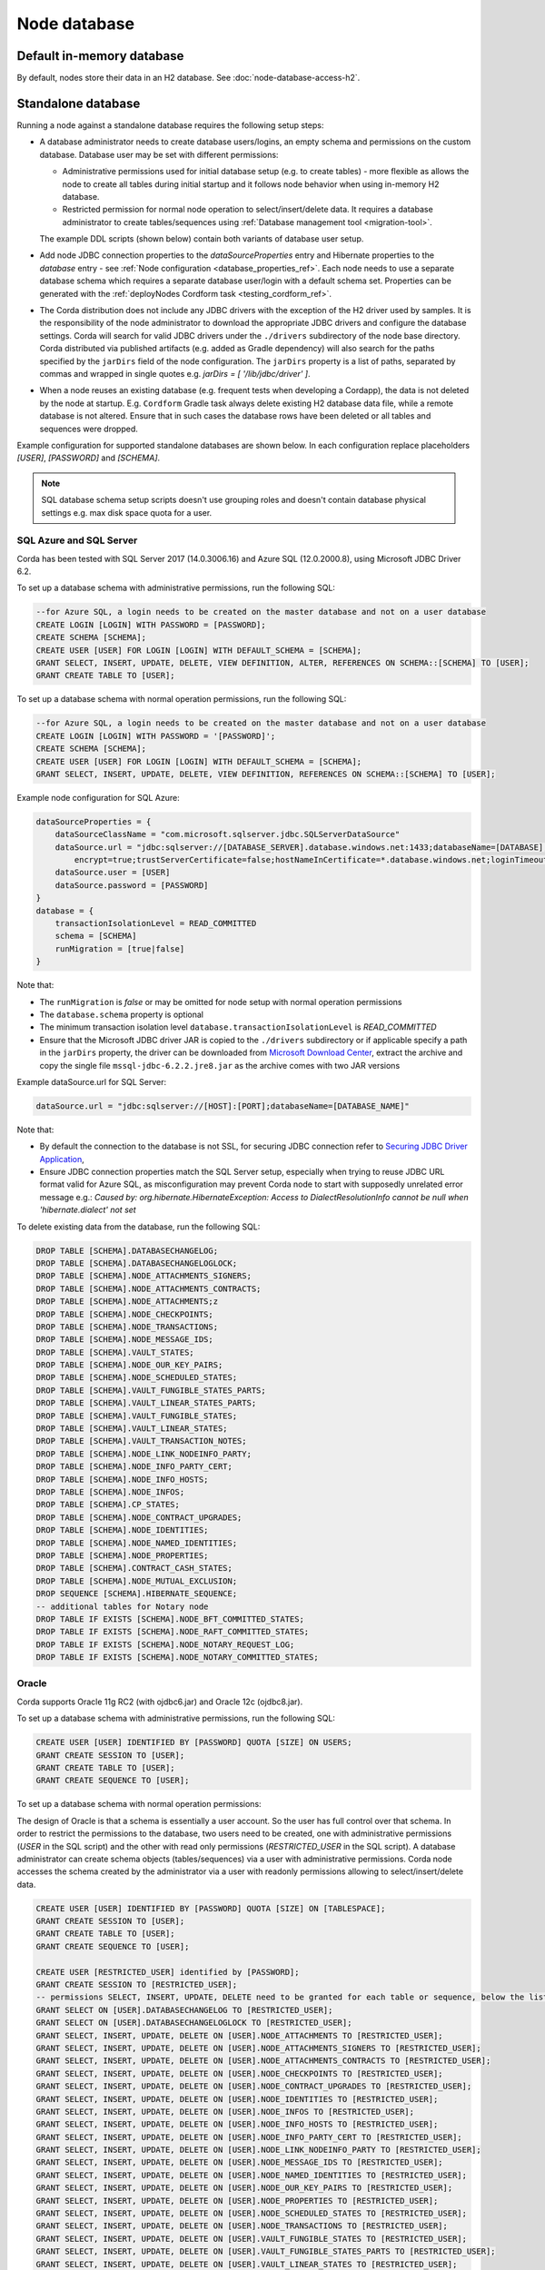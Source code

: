 Node database
=============

Default in-memory database
--------------------------
By default, nodes store their data in an H2 database. See :doc:`node-database-access-h2`.

.. _standalone_database_config_examples_ref:

Standalone database
-------------------

Running a node against a standalone database requires the following setup steps:

* A database administrator needs to create database users/logins, an empty schema and permissions on the custom database.
  Database user may be set with different permissions:

  * Administrative permissions used for initial database setup (e.g. to create tables) - more flexible as allows the node
    to create all tables during initial startup and it follows node behavior when using in-memory H2 database.
  * Restricted permission for normal node operation to select/insert/delete data. It requires a database administrator
    to create tables/sequences using :ref:`Database management tool <migration-tool>`.

  The example DDL scripts (shown below) contain both variants of database user setup.
* Add node JDBC connection properties to the `dataSourceProperties` entry and Hibernate properties to the `database` entry - see :ref:`Node configuration <database_properties_ref>`.
  Each node needs to use a separate database schema which requires a separate database user/login with a default schema set.
  Properties can be generated with the :ref:`deployNodes Cordform task <testing_cordform_ref>`.
* The Corda distribution does not include any JDBC drivers with the exception of the H2 driver used by samples.
  It is the responsibility of the node administrator to download the appropriate JDBC drivers and configure the database settings.
  Corda will search for valid JDBC drivers under the ``./drivers`` subdirectory of the node base directory.
  Corda distributed via published artifacts (e.g. added as Gradle dependency) will also search for the paths specified by the ``jarDirs`` field of the node configuration.
  The ``jarDirs`` property is a list of paths, separated by commas and wrapped in single quotes e.g. `jarDirs = [ '/lib/jdbc/driver' ]`.
* When a node reuses an existing database (e.g. frequent tests when developing a Cordapp), the data is not deleted by the node at startup.
  E.g. ``Cordform`` Gradle task always delete existing H2 database data file, while a remote database is not altered.
  Ensure that in such cases the database rows have been deleted or all tables and sequences were dropped.

Example configuration for supported standalone databases are shown below.
In each configuration replace placeholders `[USER]`, `[PASSWORD]` and `[SCHEMA]`.

.. note::
   SQL database schema setup scripts doesn't use grouping roles and doesn't contain database physical settings e.g. max disk space quota for a user.

SQL Azure and SQL Server
````````````````````````
Corda has been tested with SQL Server 2017 (14.0.3006.16) and Azure SQL (12.0.2000.8), using Microsoft JDBC Driver 6.2.

To set up a database schema with administrative permissions, run the following SQL:

.. sourcecode:: sql

    --for Azure SQL, a login needs to be created on the master database and not on a user database
    CREATE LOGIN [LOGIN] WITH PASSWORD = [PASSWORD];
    CREATE SCHEMA [SCHEMA];
    CREATE USER [USER] FOR LOGIN [LOGIN] WITH DEFAULT_SCHEMA = [SCHEMA];
    GRANT SELECT, INSERT, UPDATE, DELETE, VIEW DEFINITION, ALTER, REFERENCES ON SCHEMA::[SCHEMA] TO [USER];
    GRANT CREATE TABLE TO [USER];

To set up a database schema with normal operation permissions, run the following SQL:

.. sourcecode:: sql

    --for Azure SQL, a login needs to be created on the master database and not on a user database
    CREATE LOGIN [LOGIN] WITH PASSWORD = '[PASSWORD]';
    CREATE SCHEMA [SCHEMA];
    CREATE USER [USER] FOR LOGIN [LOGIN] WITH DEFAULT_SCHEMA = [SCHEMA];
    GRANT SELECT, INSERT, UPDATE, DELETE, VIEW DEFINITION, REFERENCES ON SCHEMA::[SCHEMA] TO [USER];

Example node configuration for SQL Azure:

.. sourcecode:: none

    dataSourceProperties = {
        dataSourceClassName = "com.microsoft.sqlserver.jdbc.SQLServerDataSource"
        dataSource.url = "jdbc:sqlserver://[DATABASE_SERVER].database.windows.net:1433;databaseName=[DATABASE];
            encrypt=true;trustServerCertificate=false;hostNameInCertificate=*.database.windows.net;loginTimeout=30"
        dataSource.user = [USER]
        dataSource.password = [PASSWORD]
    }
    database = {
        transactionIsolationLevel = READ_COMMITTED
        schema = [SCHEMA]
        runMigration = [true|false]
    }

Note that:

* The ``runMigration`` is `false` or may be omitted for node setup with normal operation permissions
* The ``database.schema`` property is optional
* The minimum transaction isolation level ``database.transactionIsolationLevel`` is `READ_COMMITTED`
* Ensure that the Microsoft JDBC driver JAR is copied to the ``./drivers`` subdirectory or if applicable specify a path in the ``jarDirs`` property,
  the driver can be downloaded from `Microsoft Download Center <https://www.microsoft.com/en-us/download/details.aspx?id=55539>`_,
  extract the archive and copy the single file ``mssql-jdbc-6.2.2.jre8.jar`` as the archive comes with two JAR versions

Example dataSource.url for SQL Server:

.. sourcecode:: none

    dataSource.url = "jdbc:sqlserver://[HOST]:[PORT];databaseName=[DATABASE_NAME]"

Note that:

* By default the connection to the database is not SSL, for securing JDBC connection refer to
  `Securing JDBC Driver Application <https://docs.microsoft.com/en-us/sql/connect/jdbc/securing-jdbc-driver-applications?view=sql-server-2017>`_,
* Ensure JDBC connection properties match the SQL Server setup, especially when trying to reuse JDBC URL format valid for Azure SQL,
  as misconfiguration may prevent Corda node to start with supposedly unrelated error message e.g.:
  `Caused by: org.hibernate.HibernateException: Access to DialectResolutionInfo cannot be null when 'hibernate.dialect' not set`

To delete existing data from the database, run the following SQL:

.. sourcecode:: sql

    DROP TABLE [SCHEMA].DATABASECHANGELOG;
    DROP TABLE [SCHEMA].DATABASECHANGELOGLOCK;
    DROP TABLE [SCHEMA].NODE_ATTACHMENTS_SIGNERS;
    DROP TABLE [SCHEMA].NODE_ATTACHMENTS_CONTRACTS;
    DROP TABLE [SCHEMA].NODE_ATTACHMENTS;z
    DROP TABLE [SCHEMA].NODE_CHECKPOINTS;
    DROP TABLE [SCHEMA].NODE_TRANSACTIONS;
    DROP TABLE [SCHEMA].NODE_MESSAGE_IDS;
    DROP TABLE [SCHEMA].VAULT_STATES;
    DROP TABLE [SCHEMA].NODE_OUR_KEY_PAIRS;
    DROP TABLE [SCHEMA].NODE_SCHEDULED_STATES;
    DROP TABLE [SCHEMA].VAULT_FUNGIBLE_STATES_PARTS;
    DROP TABLE [SCHEMA].VAULT_LINEAR_STATES_PARTS;
    DROP TABLE [SCHEMA].VAULT_FUNGIBLE_STATES;
    DROP TABLE [SCHEMA].VAULT_LINEAR_STATES;
    DROP TABLE [SCHEMA].VAULT_TRANSACTION_NOTES;
    DROP TABLE [SCHEMA].NODE_LINK_NODEINFO_PARTY;
    DROP TABLE [SCHEMA].NODE_INFO_PARTY_CERT;
    DROP TABLE [SCHEMA].NODE_INFO_HOSTS;
    DROP TABLE [SCHEMA].NODE_INFOS;
    DROP TABLE [SCHEMA].CP_STATES;
    DROP TABLE [SCHEMA].NODE_CONTRACT_UPGRADES;
    DROP TABLE [SCHEMA].NODE_IDENTITIES;
    DROP TABLE [SCHEMA].NODE_NAMED_IDENTITIES;
    DROP TABLE [SCHEMA].NODE_PROPERTIES;
    DROP TABLE [SCHEMA].CONTRACT_CASH_STATES;
    DROP TABLE [SCHEMA].NODE_MUTUAL_EXCLUSION;
    DROP SEQUENCE [SCHEMA].HIBERNATE_SEQUENCE;
    -- additional tables for Notary node
    DROP TABLE IF EXISTS [SCHEMA].NODE_BFT_COMMITTED_STATES;
    DROP TABLE IF EXISTS [SCHEMA].NODE_RAFT_COMMITTED_STATES;
    DROP TABLE IF EXISTS [SCHEMA].NODE_NOTARY_REQUEST_LOG;
    DROP TABLE IF EXISTS [SCHEMA].NODE_NOTARY_COMMITTED_STATES;

Oracle
``````
Corda supports Oracle 11g RC2 (with ojdbc6.jar) and Oracle 12c (ojdbc8.jar).

To set up a database schema with administrative permissions, run the following SQL:

.. sourcecode:: sql

    CREATE USER [USER] IDENTIFIED BY [PASSWORD] QUOTA [SIZE] ON USERS;
    GRANT CREATE SESSION TO [USER];
    GRANT CREATE TABLE TO [USER];
    GRANT CREATE SEQUENCE TO [USER];

To set up a database schema with normal operation permissions:

The design of Oracle is that a schema is essentially a user account. So the user has full control over that schema.
In order to restrict the permissions to the database, two users need to be created,
one with administrative permissions (`USER` in the SQL script) and the other with read only permissions (`RESTRICTED_USER` in the SQL script).
A database administrator can create schema objects (tables/sequences) via a user with administrative permissions.
Corda node accesses the schema created by the administrator via a user with readonly permissions allowing to select/insert/delete data.

.. sourcecode:: sql

    CREATE USER [USER] IDENTIFIED BY [PASSWORD] QUOTA [SIZE] ON [TABLESPACE];
    GRANT CREATE SESSION TO [USER];
    GRANT CREATE TABLE TO [USER];
    GRANT CREATE SEQUENCE TO [USER];

    CREATE USER [RESTRICTED_USER] identified by [PASSWORD];
    GRANT CREATE SESSION TO [RESTRICTED_USER];
    -- permissions SELECT, INSERT, UPDATE, DELETE need to be granted for each table or sequence, below the list of Corda Node tables and sequences
    GRANT SELECT ON [USER].DATABASECHANGELOG TO [RESTRICTED_USER];
    GRANT SELECT ON [USER].DATABASECHANGELOGLOCK TO [RESTRICTED_USER];
    GRANT SELECT, INSERT, UPDATE, DELETE ON [USER].NODE_ATTACHMENTS TO [RESTRICTED_USER];
    GRANT SELECT, INSERT, UPDATE, DELETE ON [USER].NODE_ATTACHMENTS_SIGNERS TO [RESTRICTED_USER];
    GRANT SELECT, INSERT, UPDATE, DELETE ON [USER].NODE_ATTACHMENTS_CONTRACTS TO [RESTRICTED_USER];
    GRANT SELECT, INSERT, UPDATE, DELETE ON [USER].NODE_CHECKPOINTS TO [RESTRICTED_USER];
    GRANT SELECT, INSERT, UPDATE, DELETE ON [USER].NODE_CONTRACT_UPGRADES TO [RESTRICTED_USER];
    GRANT SELECT, INSERT, UPDATE, DELETE ON [USER].NODE_IDENTITIES TO [RESTRICTED_USER];
    GRANT SELECT, INSERT, UPDATE, DELETE ON [USER].NODE_INFOS TO [RESTRICTED_USER];
    GRANT SELECT, INSERT, UPDATE, DELETE ON [USER].NODE_INFO_HOSTS TO [RESTRICTED_USER];
    GRANT SELECT, INSERT, UPDATE, DELETE ON [USER].NODE_INFO_PARTY_CERT TO [RESTRICTED_USER];
    GRANT SELECT, INSERT, UPDATE, DELETE ON [USER].NODE_LINK_NODEINFO_PARTY TO [RESTRICTED_USER];
    GRANT SELECT, INSERT, UPDATE, DELETE ON [USER].NODE_MESSAGE_IDS TO [RESTRICTED_USER];
    GRANT SELECT, INSERT, UPDATE, DELETE ON [USER].NODE_NAMED_IDENTITIES TO [RESTRICTED_USER];
    GRANT SELECT, INSERT, UPDATE, DELETE ON [USER].NODE_OUR_KEY_PAIRS TO [RESTRICTED_USER];
    GRANT SELECT, INSERT, UPDATE, DELETE ON [USER].NODE_PROPERTIES TO [RESTRICTED_USER];
    GRANT SELECT, INSERT, UPDATE, DELETE ON [USER].NODE_SCHEDULED_STATES TO [RESTRICTED_USER];
    GRANT SELECT, INSERT, UPDATE, DELETE ON [USER].NODE_TRANSACTIONS TO [RESTRICTED_USER];
    GRANT SELECT, INSERT, UPDATE, DELETE ON [USER].VAULT_FUNGIBLE_STATES TO [RESTRICTED_USER];
    GRANT SELECT, INSERT, UPDATE, DELETE ON [USER].VAULT_FUNGIBLE_STATES_PARTS TO [RESTRICTED_USER];
    GRANT SELECT, INSERT, UPDATE, DELETE ON [USER].VAULT_LINEAR_STATES TO [RESTRICTED_USER];
    GRANT SELECT, INSERT, UPDATE, DELETE ON [USER].VAULT_LINEAR_STATES_PARTS TO [RESTRICTED_USER];
    GRANT SELECT, INSERT, UPDATE, DELETE ON [USER].VAULT_STATES TO [RESTRICTED_USER];
    GRANT SELECT, INSERT, UPDATE, DELETE ON [USER].VAULT_TRANSACTION_NOTES TO [RESTRICTED_USER];
    GRANT SELECT, INSERT, UPDATE, DELETE ON [USER].NODE_MUTUAL_EXCLUSION TO [RESTRICTED_USER];
    GRANT SELECT SEQUENCE ON [USER].HIBERNATE_SEQUENCE TO [RESTRICTED_USER];
    GRANT SELECT, INSERT, UPDATE, DELETE ON [USER].CONTRACT_CASH_STATES TO [RESTRICTED_USER];
    GRANT SELECT, INSERT, UPDATE, DELETE ON [USER].CP_STATES TO [RESTRICTED_USER];
    -- additional tables for Notary node
    GRANT SELECT, INSERT, UPDATE, DELETE ON [USER].NODE_BFT_COMMITTED_STATES TO [RESTRICTED_USER];
    GRANT SELECT, INSERT, UPDATE, DELETE ON [USER].NODE_RAFT_COMMITTED_STATES TO [RESTRICTED_USER];
    GRANT SELECT, INSERT, UPDATE, DELETE ON [USER].NODE_NOTARY_REQUEST_LOG TO [RESTRICTED_USER];
    GRANT SELECT, INSERT, UPDATE, DELETE ON [USER].NODE_NOTARY_COMMITTED_STATES TO [RESTRICTED_USER];

When connecting via database user with normal operation permissions, all queries needs to be prefixed with the other schema name.
Corda node doesn't guarantee to prefix each SQL query with a schema namespace.
Additional node configuration entry allows to set current schema to ADMIN_USER while connecting to the database:

.. sourcecode:: none

    dataSourceProperties {
        [...]
        connectionInitSql="alter session set current_schema=[ADMIN_USER]"
    }

To allow VARCHAR2 and NVARCHAR2 column types to store more than 2000 characters ensure the database instance is configured to use
extended data types, e.g. for Oracle 12.1 refer to `MAX_STRING_SIZE <https://docs.oracle.com/database/121/REFRN/GUID-D424D23B-0933-425F-BC69-9C0E6724693C.htm#REFRN10321>`_.

Example node configuration for Oracle:

.. sourcecode:: none

    dataSourceProperties = {
        dataSourceClassName = "oracle.jdbc.pool.OracleDataSource"
        dataSource.url = "jdbc:oracle:thin:@[IP]:[PORT]:xe"
        dataSource.user = [USER]
        dataSource.password = [PASSWORD]
    }
    database = {
        transactionIsolationLevel = READ_COMMITTED
        schema = [SCHEMA]
        runMigration = [true|false]
    }

Note that:

* SCHEMA name equals to USER name if the schema was setup with administrative permissions (see the first DDL snippet for Oracle)
* SIZE the value (e.g. 100M, 1 GB) depends on your nodes sizing requirements, it can be also set to `UNLIMITED`
* TABLESPACE the tablespace name, if no specific tablespace was created (also depends on your nodes sizing requirements) then use `USERS` tablespace as this one is predefined in the Oracle database
* The ``runMigration`` is `false` or may be omitted for node setup with normal operation permissions
* The ``database.schema`` property is optional
* The minimum transaction isolation level ``database.transactionIsolationLevel`` is `READ_COMMITTED`
* Ensure that the Oracle JDBC driver JAR is copied to the ``./drivers`` subdirectory or if applicable specify path in the ``jarDirs`` property

To delete existing data from the database, run the following SQL:

.. sourcecode:: sql

    DROP TABLE [USER].DATABASECHANGELOG CASCADE CONSTRAINTS;
    DROP TABLE [USER].DATABASECHANGELOGLOCK CASCADE CONSTRAINTS;
    DROP TABLE [USER].NODE_ATTACHMENTS_SIGNERS CASCADE CONSTRAINTS;
    DROP TABLE [USER].NODE_ATTACHMENTS_CONTRACTS CASCADE CONSTRAINTS;
    DROP TABLE [USER].NODE_ATTACHMENTS CASCADE CONSTRAINTS;
    DROP TABLE [USER].NODE_CHECKPOINTS CASCADE CONSTRAINTS;
    DROP TABLE [USER].NODE_TRANSACTIONS CASCADE CONSTRAINTS;
    DROP TABLE [USER].NODE_MESSAGE_IDS CASCADE CONSTRAINTS;
    DROP TABLE [USER].VAULT_STATES CASCADE CONSTRAINTS;
    DROP TABLE [USER].NODE_OUR_KEY_PAIRS CASCADE CONSTRAINTS;
    DROP TABLE [USER].NODE_SCHEDULED_STATES CASCADE CONSTRAINTS;
    DROP TABLE [USER].VAULT_FUNGIBLE_STATES_PARTS CASCADE CONSTRAINTS;
    DROP TABLE [USER].VAULT_LINEAR_STATES_PARTS CASCADE CONSTRAINTS;
    DROP TABLE [USER].VAULT_FUNGIBLE_STATES CASCADE CONSTRAINTS;
    DROP TABLE [USER].VAULT_LINEAR_STATES CASCADE CONSTRAINTS;
    DROP TABLE [USER].VAULT_TRANSACTION_NOTES CASCADE CONSTRAINTS;
    DROP TABLE [USER].NODE_LINK_NODEINFO_PARTY CASCADE CONSTRAINTS;
    DROP TABLE [USER].NODE_INFO_PARTY_CERT CASCADE CONSTRAINTS;
    DROP TABLE [USER].NODE_INFO_HOSTS CASCADE CONSTRAINTS;
    DROP TABLE [USER].NODE_INFOS CASCADE CONSTRAINTS;
    DROP TABLE [USER].CP_STATES CASCADE CONSTRAINTS;
    DROP TABLE [USER].NODE_CONTRACT_UPGRADES CASCADE CONSTRAINTS;
    DROP TABLE [USER].NODE_IDENTITIES CASCADE CONSTRAINTS;
    DROP TABLE [USER].NODE_NAMED_IDENTITIES CASCADE CONSTRAINTS;
    DROP TABLE [USER].NODE_PROPERTIES CASCADE CONSTRAINTS;
    DROP TABLE [USER].CONTRACT_CASH_STATES CASCADE CONSTRAINTS;
    DROP TABLE [USER].NODE_MUTUAL_EXCLUSION CASCADE CONSTRAINTS;
    DROP SEQUENCE [USER].HIBERNATE_SEQUENCE;
    -- additional tables for Notary node
    DROP TABLE [USER].NODE_BFT_COMMITTED_STATES CASCADE CONSTRAINTS;
    DROP TABLE [USER].NODE_RAFT_COMMITTED_STATES CASCADE CONSTRAINTS;
    DROP TABLE [USER].NODE_NOTARY_COMMITTED_STATES CASCADE CONSTRAINTS;
    DROP TABLE [USER].NODE_NOTARY_REQUEST_LOG CASCADE CONSTRAINTS;
.. _postgres_ref:

PostgreSQL
``````````
Corda has been tested on PostgreSQL 9.6 database, using PostgreSQL JDBC Driver 42.1.4.

To set up a database schema with administration permissions:

.. sourcecode:: sql

    CREATE USER "[USER]" WITH LOGIN password '[PASSWORD]';
    CREATE SCHEMA "[SCHEMA]";
    GRANT USAGE, CREATE ON SCHEMA "[SCHEMA]" TO "[USER]";
    GRANT SELECT, INSERT, UPDATE, DELETE, REFERENCES ON ALL tables IN SCHEMA "[SCHEMA]" TO "[USER]";
    ALTER DEFAULT privileges IN SCHEMA "[SCHEMA]" GRANT SELECT, INSERT, UPDATE, DELETE, REFERENCES ON tables TO "[USER]";
    GRANT USAGE, SELECT ON ALL sequences IN SCHEMA "[SCHEMA]" TO "[USER]";
    ALTER DEFAULT privileges IN SCHEMA "[SCHEMA]" GRANT USAGE, SELECT ON sequences TO "[USER]";
    ALTER ROLE "[USER]" SET search_path = "[SCHEMA]";

To set up a database schema with normal operation permissions:
The setup differs with admin access by lack of schema permission of CREATE.

.. sourcecode:: sql

    CREATE USER "[USER]" WITH LOGIN password '[PASSWORD]';
    CREATE SCHEMA "[SCHEMA]";
    GRANT USAGE ON SCHEMA "[SCHEMA]" TO "[USER]";
    GRANT SELECT, INSERT, UPDATE, DELETE, REFERENCES ON ALL tables IN SCHEMA "[SCHEMA]" TO "[USER]";
    ALTER DEFAULT privileges IN SCHEMA "[SCHEMA]" GRANT SELECT, INSERT, UPDATE, DELETE, REFERENCES ON tables TO "[USER]";
    GRANT USAGE, SELECT ON ALL sequences IN SCHEMA "[SCHEMA]" TO "[USER]";
    ALTER DEFAULT privileges IN SCHEMA "[SCHEMA]" GRANT USAGE, SELECT ON sequences TO "[USER]";
    ALTER ROLE "[USER]" SET search_path = "[SCHEMA]";


Example node configuration for PostgreSQL:

.. sourcecode:: none

    dataSourceProperties = {
        dataSourceClassName = "org.postgresql.ds.PGSimpleDataSource"
        dataSource.url = "jdbc:postgresql://[HOST]:[PORT]/[DATABASE]"
        dataSource.user = [USER]
        dataSource.password = [PASSWORD]
    }
    database = {
        transactionIsolationLevel = READ_COMMITTED
        schema = [SCHEMA]
        runMigration = [true|false]
    }

Note that:

* The ``runMigration`` is `false` or may be omitted for node setup with normal operation permissions
* The ``database.schema`` property is optional
* If you provide a custom ``database.schema``, its value must either match the ``dataSource.user`` value to end up
  on the standard schema search path according to the
  `PostgreSQL documentation <https://www.postgresql.org/docs/9.3/static/ddl-schemas.html#DDL-SCHEMAS-PATH>`_, or
  the schema search path must be set explicitly via the ``ALTER ROLE "[USER]" SET search_path = "[SCHEMA]"`` statement.
* The value of ``database.schema`` is automatically wrapped in double quotes to preserve case-sensitivity
  (e.g. `AliceCorp` becomes `"AliceCorp"`, without quotes PostgresSQL would treat the value as `alicecorp`),
  this behaviour differs from Corda Open Source where the value is not wrapped in double quotes
* Ensure that the PostgreSQL JDBC driver JAR is copied to the ``./drivers`` subdirectory or if applicable specify path in the ``jarDirs`` property

To delete existing data from the database, drop the existing schema and recreate it using the relevant setup script:

.. sourcecode:: sql

    DROP SCHEMA IF EXISTS "[SCHEMA]" CASCADE;

Node database tables
^^^^^^^^^^^^^^^^^^^^

By default, the node database has the following tables:

+-----------------------------+----------------------------------------------------------------------------------------------------------------------------------------------------------------------------------------------------------+
| Table name                  | Columns                                                                                                                                                                                                  |
+=============================+==========================================================================================================================================================================================================+
| DATABASECHANGELOG           | ID, AUTHOR, FILENAME, DATEEXECUTED, ORDEREXECUTED, EXECTYPE, MD5SUM, DESCRIPTION, COMMENTS, TAG, LIQUIBASE, CONTEXTS, LABELS, DEPLOYMENT_ID                                                              |
+-----------------------------+----------------------------------------------------------------------------------------------------------------------------------------------------------------------------------------------------------+
| DATABASECHANGELOGLOCK       | ID, LOCKED, LOCKGRANTED, LOCKEDBY                                                                                                                                                                        |
+-----------------------------+----------------------------------------------------------------------------------------------------------------------------------------------------------------------------------------------------------+
| NODE_ATTACHMENTS            | ATT_ID, CONTENT, FILENAME, INSERTION_DATE, UPLOADER                                                                                                                                                      |
+-----------------------------+----------------------------------------------------------------------------------------------------------------------------------------------------------------------------------------------------------+
| NODE_ATTACHMENTS_CONTRACTS  | ATT_ID, CONTRACT_CLASS_NAME                                                                                                                                                                              |
+-----------------------------+----------------------------------------------------------------------------------------------------------------------------------------------------------------------------------------------------------+
| NODE_CHECKPOINTS            | CHECKPOINT_ID, CHECKPOINT_VALUE                                                                                                                                                                          |
+-----------------------------+----------------------------------------------------------------------------------------------------------------------------------------------------------------------------------------------------------+
| NODE_CONTRACT_UPGRADES      | STATE_REF, CONTRACT_CLASS_NAME                                                                                                                                                                           |
+-----------------------------+----------------------------------------------------------------------------------------------------------------------------------------------------------------------------------------------------------+
| NODE_IDENTITIES             | PK_HASH, IDENTITY_VALUE                                                                                                                                                                                  |
+-----------------------------+----------------------------------------------------------------------------------------------------------------------------------------------------------------------------------------------------------+
| NODE_INFOS                  | NODE_INFO_ID, NODE_INFO_HASH, PLATFORM_VERSION, SERIAL                                                                                                                                                   |
+-----------------------------+----------------------------------------------------------------------------------------------------------------------------------------------------------------------------------------------------------+
| NODE_INFO_HOSTS             | HOST_NAME, PORT, NODE_INFO_ID, HOSTS_ID                                                                                                                                                                  |
+-----------------------------+----------------------------------------------------------------------------------------------------------------------------------------------------------------------------------------------------------+
| NODE_INFO_PARTY_CERT        | PARTY_NAME, ISMAIN, OWNING_KEY_HASH, PARTY_CERT_BINARY                                                                                                                                                   |
+-----------------------------+----------------------------------------------------------------------------------------------------------------------------------------------------------------------------------------------------------+
| NODE_LINK_NODEINFO_PARTY    | NODE_INFO_ID, PARTY_NAME                                                                                                                                                                                 |
+-----------------------------+----------------------------------------------------------------------------------------------------------------------------------------------------------------------------------------------------------+
| NODE_MESSAGE_IDS            | MESSAGE_ID, INSERTION_TIME, SENDER, SEQUENCE_NUMBER                                                                                                                                                      |
+-----------------------------+----------------------------------------------------------------------------------------------------------------------------------------------------------------------------------------------------------+
| NODE_NAMES_IDENTITIES       | NAME, PK_HASH                                                                                                                                                                                            |
+-----------------------------+----------------------------------------------------------------------------------------------------------------------------------------------------------------------------------------------------------+
| NODE_OUR_KEY_PAIRS          | PUBLIC_KEY_HASH, PRIVATE_KEY, PUBLIC_KEY                                                                                                                                                                 |
+-----------------------------+----------------------------------------------------------------------------------------------------------------------------------------------------------------------------------------------------------+
| NODE_PROPERTIES             | PROPERTY_KEY, PROPERTY_VALUE                                                                                                                                                                             |
+-----------------------------+----------------------------------------------------------------------------------------------------------------------------------------------------------------------------------------------------------+
| NODE_SCHEDULED_STATES       | OUTPUT_INDEXTRANSACTION_IDSCHEDULED_AT                                                                                                                                                                   |
+-----------------------------+----------------------------------------------------------------------------------------------------------------------------------------------------------------------------------------------------------+
| NODE_TRANSACTIONS           | TX_ID, TRANSACTION_VALUE, STATE_MACHINE_RUN_ID                                                                                                                                                           |
+-----------------------------+----------------------------------------------------------------------------------------------------------------------------------------------------------------------------------------------------------+
| VAULT_FUNGIBLE_STATES       | OUTPUT_INDEX, TRANSACTION_ID, ISSUER_NAME, ISSUER_REF, OWNER_NAME, QUANTITY                                                                                                                              |
+-----------------------------+----------------------------------------------------------------------------------------------------------------------------------------------------------------------------------------------------------+
| VAULT_FUNGIBLE_STATES_PARTS | OUTPUT_INDEX, TRANSACTION_ID, PARTICIPANTS                                                                                                                                                               |
+-----------------------------+----------------------------------------------------------------------------------------------------------------------------------------------------------------------------------------------------------+
| VAULT_LINEAR_STATES         | OUTPUT_INDEX, TRANSACTION_ID, EXTERNAL_ID, UUID                                                                                                                                                          |
+-----------------------------+----------------------------------------------------------------------------------------------------------------------------------------------------------------------------------------------------------+
| VAULT_LINEAR_STATES_PARTS   | OUTPUT_INDEX, TRANSACTION_ID, PARTICIPANTS                                                                                                                                                               |
+-----------------------------+----------------------------------------------------------------------------------------------------------------------------------------------------------------------------------------------------------+
| VAULT_STATES                | OUTPUT_INDEX, TRANSACTION_ID, CONSUMED_TIMESTAMP, CONTRACT_STATE_CLASS_NAME, LOCK_ID, LOCK_TIMESTAMP, NOTARY_NAME, RECORDED_TIMESTAMP, STATE_STATUS, RELEVANCY_STATUS, CONSTRAINT_TYPE, CONSTRAINT_DATA  |
+-----------------------------+----------------------------------------------------------------------------------------------------------------------------------------------------------------------------------------------------------+
| VAULT_TRANSACTION_NOTES     | SEQ_NO, NOTE, TRANSACTION_ID                                                                                                                                                                             |
+-----------------------------+----------------------------------------------------------------------------------------------------------------------------------------------------------------------------------------------------------+

Guideline for adding support for other databases
````````````````````````````````````````````````

The Corda distribution can be extended to support other databases without recompilation.
This assumes that all SQL queries run by Corda are compatible with the database and the JDBC driver doesn't require any custom serialization.
To add support for another database to a Corda node, the following JAR files must be provisioned:

* JDBC driver compatible with JDBC 4.2
* Hibernate dialect
* Liquibase extension for the database management (https://www.liquibase.org)
* Implementation of database specific Cash Selection SQL query.
  Class with SQL query needs to extend the ``net.corda.finance.contracts.asset.cash.selection.AbstractCashSelection`` class:

  .. sourcecode:: kotlin

      package net.corda.finance.contracts.asset.cash.selection
      //...
      class CashSelectionCustomDatabaseImpl : AbstractCashSelection() {
            //...
      }

  The ``corda-finance`` module contains ``AbstractCashSelection`` class, so it needs to be added to your project, e.g. when using Gradle:

  .. sourcecode:: groovy

      compile "com.r3.corda:corda-finance:$corda_version"

  The compiled JAR needs to contain a ``resources/META-INF/net.corda.finance.contracts.asset.cash.selection.AbstractCashSelection`` file
  with a class entry to inform the Corda node about the class at startup:

  .. sourcecode:: none

     net.corda.finance.contracts.asset.cash.selection.CashSelectionCustomDatabaseImpl

All additional JAR files need to be copy into ``./drivers`` subdirectory of the node.

.. note:: This is a general guideline. In some cases, it might not be feasible to add support for your desired database without recompiling the Corda source code.